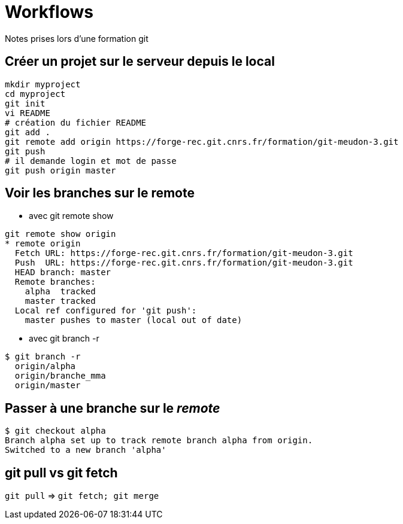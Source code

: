 = Workflows
Notes prises lors d'une formation git

== Créer un projet sur le serveur depuis le local

[source,bash]
----
mkdir myproject
cd myproject
git init
vi README
# création du fichier README
git add .
git remote add origin https://forge-rec.git.cnrs.fr/formation/git-meudon-3.git
git push
# il demande login et mot de passe
git push origin master
----


== Voir les branches sur le remote
* avec git remote show
[source,bash]
----
git remote show origin
* remote origin
  Fetch URL: https://forge-rec.git.cnrs.fr/formation/git-meudon-3.git
  Push  URL: https://forge-rec.git.cnrs.fr/formation/git-meudon-3.git
  HEAD branch: master
  Remote branches:
    alpha  tracked
    master tracked
  Local ref configured for 'git push':
    master pushes to master (local out of date)
----
* avec git branch -r
[source,bash]
----
$ git branch -r
  origin/alpha
  origin/branche_mma
  origin/master
----

== Passer à une branche sur le _remote_
[source,bash]
----
$ git checkout alpha
Branch alpha set up to track remote branch alpha from origin.
Switched to a new branch 'alpha'
----


== git pull vs  git fetch
`git pull` => `git fetch; git merge`
